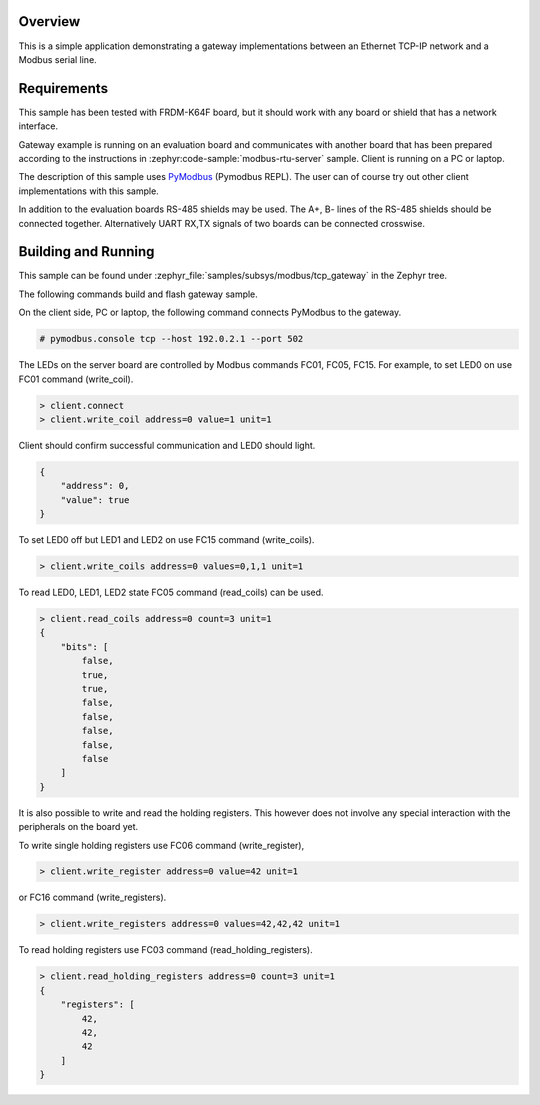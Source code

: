 .. zephyr:code-sample:: modbus-gateway
   :name: Modbus TCP-to-serial gateway
   :relevant-api: modbus bsd_sockets

   Implement a gateway between an Ethernet TCP-IP network and a Modbus serial line.

Overview
********

This is a simple application demonstrating a gateway implementations between
an Ethernet TCP-IP network and a Modbus serial line.

Requirements
************

This sample has been tested with FRDM-K64F board,
but it should work with any board or shield that has a network interface.

Gateway example is running on an evaluation board and communicates
with another board that has been prepared according to the instructions in
:zephyr:code-sample:`modbus-rtu-server` sample. Client is running on a PC or laptop.

The description of this sample uses `PyModbus`_ (Pymodbus REPL).
The user can of course try out other client implementations with this sample.

In addition to the evaluation boards RS-485 shields may be used.
The A+, B- lines of the RS-485 shields should be connected together.
Alternatively UART RX,TX signals of two boards can be connected crosswise.

Building and Running
********************

This sample can be found under
:zephyr_file:`samples/subsys/modbus/tcp_gateway` in the Zephyr tree.

The following commands build and flash gateway sample.

.. zephyr-app-commands::
   :zephyr-app: samples/subsys/modbus/tcp_gateway
   :board: frdm_k64f
   :goals: build flash
   :compact:

On the client side, PC or laptop, the following command connects PyModbus
to the gateway.

.. code-block:: console

   # pymodbus.console tcp --host 192.0.2.1 --port 502

The LEDs on the server board are controlled by Modbus commands FC01, FC05, FC15.
For example, to set LED0 on use FC01 command (write_coil).

.. code-block:: console

   > client.connect
   > client.write_coil address=0 value=1 unit=1

Client should confirm successful communication and LED0 should light.

.. code-block:: console

   {
       "address": 0,
       "value": true
   }

To set LED0 off but LED1 and LED2 on use FC15 command (write_coils).

.. code-block:: console

   > client.write_coils address=0 values=0,1,1 unit=1

To read LED0, LED1, LED2 state FC05 command (read_coils) can be used.

.. code-block:: console

   > client.read_coils address=0 count=3 unit=1
   {
       "bits": [
           false,
           true,
           true,
           false,
           false,
           false,
           false,
           false
       ]
   }

It is also possible to write and read the holding registers.
This however does not involve any special interaction
with the peripherals on the board yet.

To write single holding registers use FC06 command (write_register),

.. code-block:: console

   > client.write_register address=0 value=42 unit=1

or FC16 command (write_registers).

.. code-block:: console

   > client.write_registers address=0 values=42,42,42 unit=1

To read holding registers use FC03 command (read_holding_registers).

.. code-block:: console

   > client.read_holding_registers address=0 count=3 unit=1
   {
       "registers": [
           42,
           42,
           42
       ]
   }

.. _`PyModbus`: https://github.com/riptideio/pymodbus
